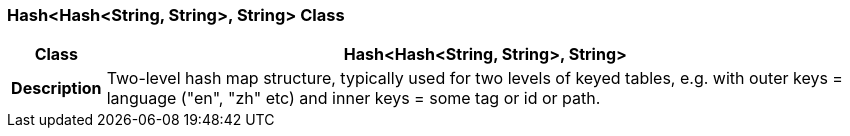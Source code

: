 === Hash<Hash<String, String>, String> Class

[cols="^1,3,5"]
|===
h|*Class*
2+^h|*Hash<Hash<String, String>, String>*

h|*Description*
2+a|Two-level hash map structure, typically used for two levels of keyed tables, e.g. with outer keys = language ("en", "zh" etc) and inner keys = some tag or id or path.

|===
